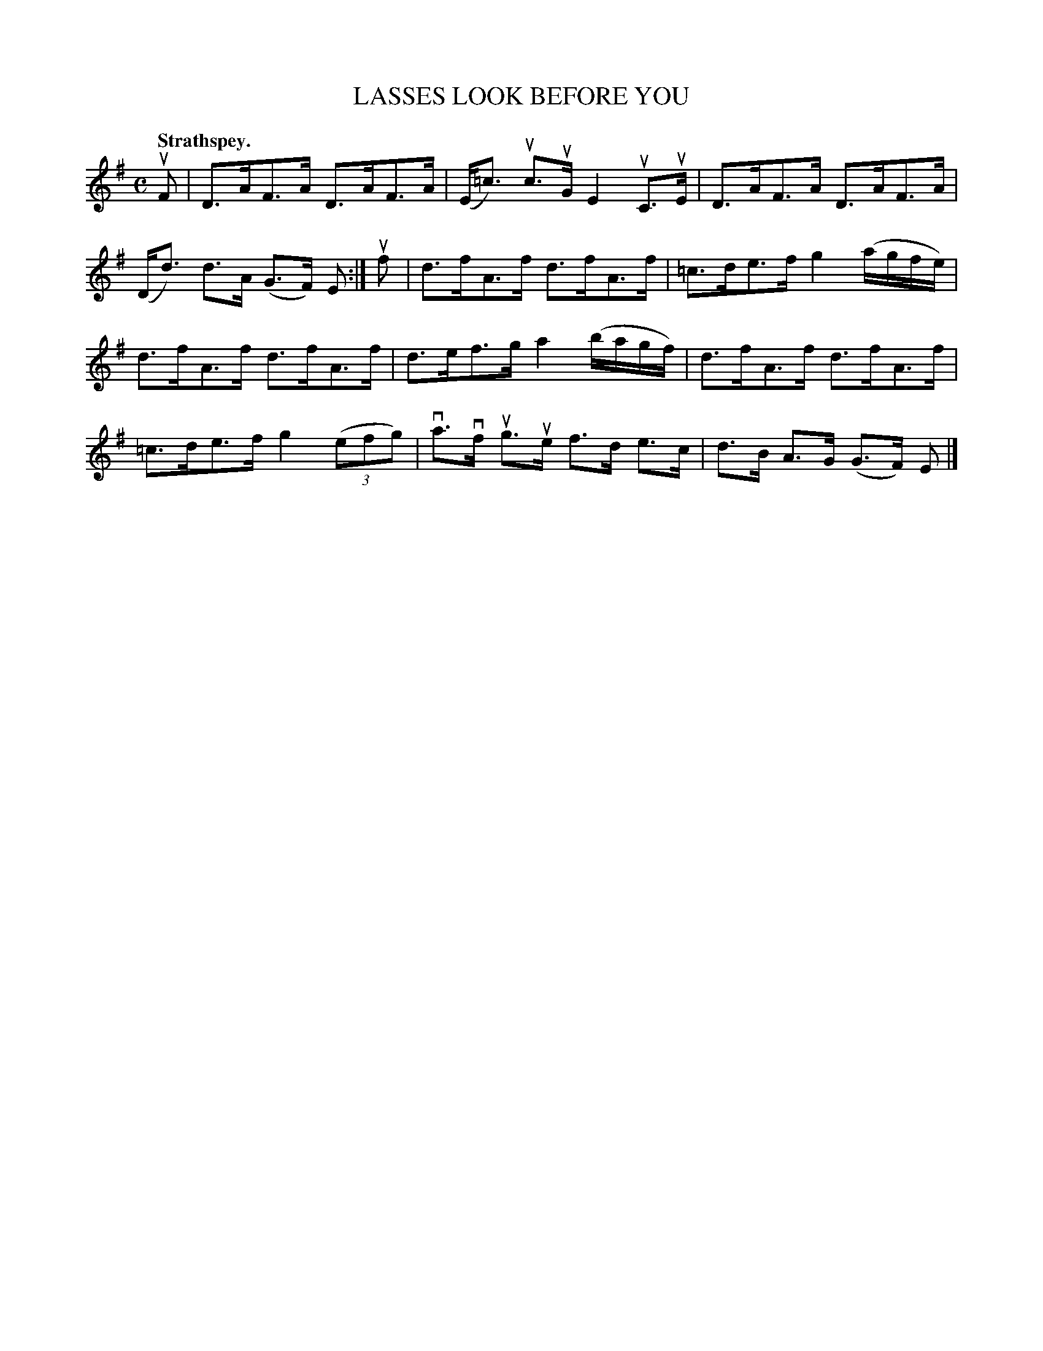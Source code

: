X: 108201
T: LASSES LOOK BEFORE YOU
Q:"Strathspey."
R: Strathspey.
%R:strathspey
Z: 2017 by John Chambers <jc:trillian.mit.edu>
B: Kerr's Merrie Melodies v.1 p.8 s.2 #1
M: C
L: 1/16
K: G
uF2 |\
D3AF3A D3AF3A | (E=c3) uc3uG E4 uC3uE |\
D3AF3A D3AF3A | (Dd3) d3A (G3F) E2 :|\
uf2 |\
d3fA3f d3fA3f | =c3de3f g4 (agfe) |
d3fA3f d3fA3f | d3ef3g a4 (bagf) |\
d3fA3f d3fA3f | =c3de3f g4 (3(e2f2g2) |\
va3vf ug3ue f3d e3c | d3B A3G (G3F) E2 |]

